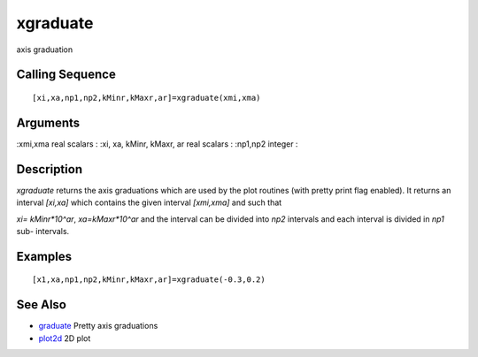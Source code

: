 


xgraduate
=========

axis graduation



Calling Sequence
~~~~~~~~~~~~~~~~


::

    [xi,xa,np1,np2,kMinr,kMaxr,ar]=xgraduate(xmi,xma)




Arguments
~~~~~~~~~

:xmi,xma real scalars
: :xi, xa, kMinr, kMaxr, ar real scalars
: :np1,np2 integer
:



Description
~~~~~~~~~~~

`xgraduate` returns the axis graduations which are used by the plot
routines (with pretty print flag enabled). It returns an interval
`[xi,xa]` which contains the given interval `[xmi,xma]` and such that

`xi= kMinr*10^ar`, `xa=kMaxr*10^ar` and the interval can be divided
into `np2` intervals and each interval is divided in `np1` sub-
intervals.



Examples
~~~~~~~~


::

    [x1,xa,np1,np2,kMinr,kMaxr,ar]=xgraduate(-0.3,0.2)




See Also
~~~~~~~~


+ `graduate`_ Pretty axis graduations
+ `plot2d`_ 2D plot


.. _graduate: graduate.html
.. _plot2d: plot2d.html



